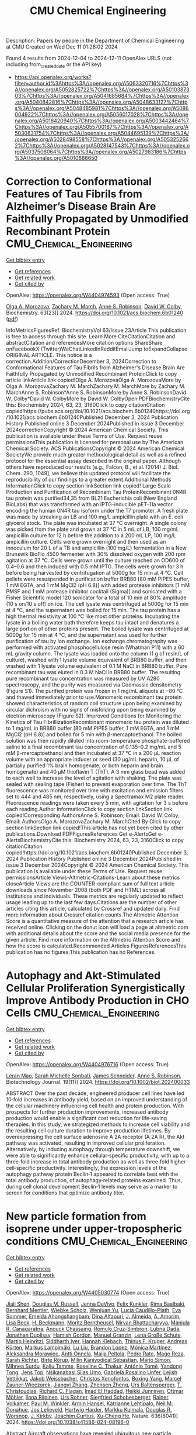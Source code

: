#+TITLE: CMU Chemical Engineering
Description: Papers by people in the Department of Chemical Engineering at CMU
Created on Wed Dec 11 01:28:02 2024

Found 4 results from 2024-12-04 to 2024-12-11
OpenAlex URLS (not including from_created_date or the API key)
- [[https://api.openalex.org/works?filter=author.id%3Ahttps%3A//openalex.org/A5063320716%7Chttps%3A//openalex.org/A5052825722%7Chttps%3A//openalex.org/A5010387303%7Chttps%3A//openalex.org/A5041685684%7Chttps%3A//openalex.org/A5040842816%7Chttps%3A//openalex.org/A5048633127%7Chttps%3A//openalex.org/A5048485981%7Chttps%3A//openalex.org/A5086004922%7Chttps%3A//openalex.org/A5056017028%7Chttps%3A//openalex.org/A5018420940%7Chttps%3A//openalex.org/A5003442464%7Chttps%3A//openalex.org/A5055700187%7Chttps%3A//openalex.org/A5030631754%7Chttps%3A//openalex.org/A5044695139%7Chttps%3A//openalex.org/A5028498558%7Chttps%3A//openalex.org/A5053252662%7Chttps%3A//openalex.org/A5028147543%7Chttps%3A//openalex.org/A5037506064%7Chttps%3A//openalex.org/A5027983186%7Chttps%3A//openalex.org/A5010666650]]

* Correction to Conformational Features of Tau Fibrils from Alzheimer’s Disease Brain Are Faithfully Propagated by Unmodified Recombinant Protein  :CMU_Chemical_Engineering:
:PROPERTIES:
:UUID: https://openalex.org/W4404974593
:TOPICS: Alzheimer's disease research and treatments, Protein Structure and Dynamics, Computational Drug Discovery Methods
:PUBLICATION_DATE: 2024-12-03
:END:    
    
[[elisp:(doi-add-bibtex-entry "https://doi.org/10.1021/acs.biochem.6b01240")][Get bibtex entry]] 

- [[elisp:(progn (xref--push-markers (current-buffer) (point)) (oa--referenced-works "https://openalex.org/W4404974593"))][Get references]]
- [[elisp:(progn (xref--push-markers (current-buffer) (point)) (oa--related-works "https://openalex.org/W4404974593"))][Get related work]]
- [[elisp:(progn (xref--push-markers (current-buffer) (point)) (oa--cited-by-works "https://openalex.org/W4404974593"))][Get cited by]]

OpenAlex: https://openalex.org/W4404974593 (Open access: True)
    
[[https://openalex.org/A5000985636][Olga A. Morozova]], [[https://openalex.org/A5081442391][Zachary M. March]], [[https://openalex.org/A5053252662][Anne S. Robinson]], [[https://openalex.org/A5032183531][David W. Colby]], Biochemistry. 63(23)] 2024. https://doi.org/10.1021/acs.biochem.6b01240  ([[https://pubs.acs.org/doi/pdf/10.1021/acs.biochem.6b01240?ref=article_openPDF][pdf]])
     
InfoMetricsFiguresRef. BiochemistryVol 63/Issue 23Article This publication is free to access through this site. Learn More CiteCitationCitation and abstractCitation and referencesMore citation options ShareShare onFacebookX (Twitter)WeChatLinkedInRedditEmailJump toExpandCollapse ORIGINAL ARTICLE. This notice is a correction.Addition/CorrectionDecember 3, 2024Correction to Conformational Features of Tau Fibrils from Alzheimer's Disease Brain Are Faithfully Propagated by Unmodified Recombinant ProteinClick to copy article linkArticle link copied!Olga A. MorozovaOlga A. MorozovaMore by Olga A. MorozovaZachary M. MarchZachary M. MarchMore by Zachary M. MarchAnne S. Robinson*Anne S. RobinsonMore by Anne S. RobinsonDavid W. Colby*David W. ColbyMore by David W. ColbyOpen PDFBiochemistryCite this: Biochemistry 2024, 63, 23, 3160Click to copy citationCitation copied!https://pubs.acs.org/doi/10.1021/acs.biochem.6b01240https://doi.org/10.1021/acs.biochem.6b01240Published December 3, 2024 Publication History Published online 3 December 2024Published in issue 3 December 2024correctionCopyright © 2024 American Chemical Society. This publication is available under these Terms of Use. Request reuse permissionsThis publication is licensed for personal use by The American Chemical Society. ACS PublicationsCopyright © 2024 American Chemical SocietyWe provide much greater methodological detail as well as a refined protocol for the essential assay described in the original paper. Although others have reproduced our results [e.g., Falcon, B., et al. (2014) J. Biol. Chem. 290, 1049], we believe this updated protocol will facilitate the reproducibility of our findings to a greater extent.Additional Methods InformationClick to copy section linkSection link copied! Large Scale Production and Purification of Recombinant Tau ProteinRecombinant 0N4R tau protein was purified34,35 from BL21 Escherichia coli (New England BioLabs) that was transformed with an IPTG-inducible pET-11a vector encoding the human 0N4R tau isoform under the T7 promoter. A fresh plate was made by streaking an LB and 100 mg/L ampicillin plate with an E. coli glycerol stock. The plate was incubated at 37 °C overnight. A single colony was picked from the plate and grown at 37 °C in 5 mL of LB, 100 mg/mL ampicillin culture for 12 h before the addition to a 200 mL LP, 100 mg/L ampicillin culture. Cells were grown overnight and then used as an innoculum for 20 L of a TB and ampicillin (100 mg/L) fermentation in a New Brunswik BioFlo 4500 fermenter with 30% dissolved oxygen with 200 rpm agitation at 37 °C. Cells were grown until the culture reached an OD600 of 0.4–0.6 and then induced with 0.5 mM IPTG. The cells were grown for 3 h before being harvested by centrifugation at 5000g for 15 min at 4 °C. Cell pellets were resuspended in purification buffer BRB80 [80 mM PIPES buffer, 1 mM EGTA, and 1 mM MgCl2 (pH 6.8)] with added protease inhibitors [1 mM PMSF and 1 mM protease inhibitor cocktail (Sigma)] and sonicated with a Fisher Scientific model 120 sonicator for a total of 10 min at 80% amplitude (10 s on/10 s off) on ice. The cell lysate was centrifuged at 5000g for 15 min at 4 °C, and the supernatant was boiled for 15 min. The tau protein has a high thermal resistivity at 100 °C like most other proteins. Incubating the lysate in a boiling water bath therefore keeps tau intact and denatures a large portion of other proteins present. The boiled lysate was centrifuged at 5000g for 15 min at 4 °C, and the supernatant was used for further purification of tau by ion exchange. Ion exchange chromatography was performed with activated phosphocellulose resin (Whatman P11) with a 60 mL gravity column. The lysate was loaded onto the column (1 g of resin/L of culture), washed with 1 lysate volume equivalent of BRB80 buffer, and then washed with 1 lysate volume equivalent of 0.1 M NaCl in BRB80 buffer. Pure recombinant tau was eluted in 0.3 M NaCl in BRB80 buffer. The resulting pure recombinant tau concentration was measured by UV A280 spectroscopy, and the purity was measured via Coomassie densitometry (Figure S1). The purified protein was frozen in 1 mg/mL aliquots at −80 °C and thawed immediately prior to use.Monomeric recombinant tau protein showed characteristics of random coil structure upon being examined by circular dichroism with no signs of misfolding upon being examined by electron microscopy (Figure S2). Improved Conditions for Monitoring the Kinetics of Tau FibrillizationRecombinant monomeric tau protein was diluted to 1 mg/mL in BRB80 buffer [80 mM PIPES buffer, 1 mM EGTA, and 1 mM MgCl2 (pH 6.8)] and boiled for 5 min with β-mercaptoethanol. The boiled solution was then rapidly diluted into room-temperature phosphate-buffered saline to a final recombinant tau concentration of 0.135–0.2 mg/mL and 5 mM β-mercaptoethanol and then incubated at 37 °C in a 200 μL reaction volume with an appropriate inducer or seed (30 μg/mL heparin, 10 μL of partially purified 1% brain homogenate, or both heparin and brain homogenate) and 40 μM thioflavin T (ThT). A 3 mm glass bead was added to each well to increase the level of agitation with shaking. The plate was sealed with sealing tape (Fisher) to prevent evaporation over time. The ThT fluorescence was monitored over time with excitation and emission filters set to 444 and 485 nm, respectively, using a Spectramax M2 plate reader. Fluorescence readings were taken every 5 min, with agitation for 3 s before each reading.Author InformationClick to copy section linkSection link copied!Corresponding AuthorsAnne S. Robinson; Email: David W. Colby; Email: AuthorsOlga A. MorozovaZachary M. MarchCited By Click to copy section linkSection link copied!This article has not yet been cited by other publications.Download PDFFiguresReferences Get e-AlertsGet e-AlertsBiochemistryCite this: Biochemistry 2024, 63, 23, 3160Click to copy citationCitation copied!https://doi.org/10.1021/acs.biochem.6b01240Published December 3, 2024 Publication History Published online 3 December 2024Published in issue 3 December 2024Copyright © 2024 American Chemical Society. This publication is available under these Terms of Use. Request reuse permissionsArticle Views-Altmetric-Citations-Learn about these metrics closeArticle Views are the COUNTER-compliant sum of full text article downloads since November 2008 (both PDF and HTML) across all institutions and individuals. These metrics are regularly updated to reflect usage leading up to the last few days.Citations are the number of other articles citing this article, calculated by Crossref and updated daily. Find more information about Crossref citation counts.The Altmetric Attention Score is a quantitative measure of the attention that a research article has received online. Clicking on the donut icon will load a page at altmetric.com with additional details about the score and the social media presence for the given article. Find more information on the Altmetric Attention Score and how the score is calculated.Recommended Articles FiguresReferencesThis publication has no figures.This publication has no References.    

    

* Autophagy and Akt‐Stimulated Cellular Proliferation Synergistically Improve Antibody Production in CHO Cells  :CMU_Chemical_Engineering:
:PROPERTIES:
:UUID: https://openalex.org/W4404976716
:TOPICS: Autophagy in Disease and Therapy, Adenosine and Purinergic Signaling, Endoplasmic Reticulum Stress and Disease
:PUBLICATION_DATE: 2024-11-01
:END:    
    
[[elisp:(doi-add-bibtex-entry "https://doi.org/10.1002/biot.202400033")][Get bibtex entry]] 

- [[elisp:(progn (xref--push-markers (current-buffer) (point)) (oa--referenced-works "https://openalex.org/W4404976716"))][Get references]]
- [[elisp:(progn (xref--push-markers (current-buffer) (point)) (oa--related-works "https://openalex.org/W4404976716"))][Get related work]]
- [[elisp:(progn (xref--push-markers (current-buffer) (point)) (oa--cited-by-works "https://openalex.org/W4404976716"))][Get cited by]]

OpenAlex: https://openalex.org/W4404976716 (Open access: True)
    
[[https://openalex.org/A5010070116][Leran Mao]], [[https://openalex.org/A5114982676][Sarah Michelle Sonbati]], [[https://openalex.org/A5028147543][James Schneider]], [[https://openalex.org/A5053252662][Anne S. Robinson]], Biotechnology Journal. 19(11)] 2024. https://doi.org/10.1002/biot.202400033 
     
ABSTRACT Over the past decade, engineered producer cell lines have led 10‐fold increases in antibody yield, based on an improved understanding of the cellular machinery influencing cell health and protein production. With prospects for further production improvements, increased antibody production would enable a significant cost reduction for life‐saving therapies. In this study, we strategized methods to increase cell viability and the resulting cell culture duration to improve production lifetimes. By overexpressing the cell surface adenosine A 2A receptor (A 2A R), the Akt pathway was activated, resulting in improved cellular proliferation. Alternatively, by inducing autophagy through temperature downshift, we were able to significantly enhance cellular‐specific productivity, with up to a three‐fold increase in total antibody production as well as three‐fold higher cell‐specific productivity. Interestingly, the expression levels of the autophagy pathway protein Beclin‐1 appeared to correlate best with the total antibody production, of autophagy‐related proteins examined. Thus, during cell clonal development Beclin‐1 levels may serve as a marker to screen for conditions that optimize antibody titer.    

    

* New particle formation from isoprene under upper-tropospheric conditions  :CMU_Chemical_Engineering:
:PROPERTIES:
:UUID: https://openalex.org/W4405030774
:TOPICS: Atmospheric chemistry and aerosols, Atmospheric Ozone and Climate, Atmospheric aerosols and clouds
:PUBLICATION_DATE: 2024-12-04
:END:    
    
[[elisp:(doi-add-bibtex-entry "https://doi.org/10.1038/s41586-024-08196-0")][Get bibtex entry]] 

- [[elisp:(progn (xref--push-markers (current-buffer) (point)) (oa--referenced-works "https://openalex.org/W4405030774"))][Get references]]
- [[elisp:(progn (xref--push-markers (current-buffer) (point)) (oa--related-works "https://openalex.org/W4405030774"))][Get related work]]
- [[elisp:(progn (xref--push-markers (current-buffer) (point)) (oa--cited-by-works "https://openalex.org/W4405030774"))][Get cited by]]

OpenAlex: https://openalex.org/W4405030774 (Open access: True)
    
[[https://openalex.org/A5049005695][Jiali Shen]], [[https://openalex.org/A5113379780][Douglas M. Russell]], [[https://openalex.org/A5092773428][Jenna DeVivo]], [[https://openalex.org/A5107158742][Felix Kunkler]], [[https://openalex.org/A5055362390][Rima Baalbaki]], [[https://openalex.org/A5090590782][Bernhard Mentler]], [[https://openalex.org/A5076482580][Wiebke Scholz]], [[https://openalex.org/A5025334650][Wenjuan Yu]], [[https://openalex.org/A5092936143][Lucía Caudillo-Plath]], [[https://openalex.org/A5062670207][Eva Sommer]], [[https://openalex.org/A5114588782][Emelda Ahongshangbam]], [[https://openalex.org/A5057709419][Dina Alfaouri]], [[https://openalex.org/A5101612939][J. Almeida]], [[https://openalex.org/A5062064925][A. Amorim]], [[https://openalex.org/A5087751591][Lisa Beck]], [[https://openalex.org/A5111324500][H. Beckmann]], [[https://openalex.org/A5115002637][Moritz Berntheusel]], [[https://openalex.org/A5017157628][Nirvan Bhattacharyya]], [[https://openalex.org/A5062166400][Manjula R. Canagaratna]], [[https://openalex.org/A5115002638][Anouck Chassaing]], [[https://openalex.org/A5056585425][Romulo Cruz-Simbron]], [[https://openalex.org/A5049539173][Lubna Dada]], [[https://openalex.org/A5088633919][Jonathan Duplissy]], [[https://openalex.org/A5086004922][Hamish Gordon]], [[https://openalex.org/A5070143068][Manuel Granzin]], [[https://openalex.org/A5115002639][Lena Große Schute]], [[https://openalex.org/A5037408007][Martin Heinritzi]], [[https://openalex.org/A5019682345][Siddharth Iyer]], [[https://openalex.org/A5114989132][Hannah Klebach]], [[https://openalex.org/A5109252760][Thinus F. Kruger]], [[https://openalex.org/A5056657317][Andreas Kürten]], [[https://openalex.org/A5074631406][Markus Lampimäki]], [[https://openalex.org/A5100396524][Lu Liu]], [[https://openalex.org/A5019360565][Brandon Lopez]], [[https://openalex.org/A5043206674][Mónica Martínez]], [[https://openalex.org/A5115002640][Aleksandra Morawiec]], [[https://openalex.org/A5089192083][Antti Onnela]], [[https://openalex.org/A5011982863][Maija Peltola]], [[https://openalex.org/A5115002641][Pedro Rato]], [[https://openalex.org/A5094114338][Mago Reza]], [[https://openalex.org/A5078473574][Sarah Richter]], [[https://openalex.org/A5022780485][Birte Rörup]], [[https://openalex.org/A5113379781][Milin Kaniyodical Sebastian]], [[https://openalex.org/A5086950058][Mario Simon]], [[https://openalex.org/A5076044930][Mihnea Surdu]], [[https://openalex.org/A5041862911][Kalju Tamme]], [[https://openalex.org/A5063948083][Roseline C. Thakur]], [[https://openalex.org/A5021102823][António Tomé]], [[https://openalex.org/A5026414990][Yandong Tong]], [[https://openalex.org/A5014000962][Jens Top]], [[https://openalex.org/A5043100376][Nsikanabasi Silas Umo]], [[https://openalex.org/A5092262549][Gabriela Rosalino Unfer]], [[https://openalex.org/A5040900103][Lejish Vettikkat]], [[https://openalex.org/A5115002642][Jakob Weissbacher]], [[https://openalex.org/A5102960249][Christos Xenofontos]], [[https://openalex.org/A5101350413][Boxing Yang]], [[https://openalex.org/A5017388605][Marcel Zauner-Wieczorek]], [[https://openalex.org/A5102767311][Jiangyi Zhang]], [[https://openalex.org/A5082103355][Zhensen Zheng]], [[https://openalex.org/A5044025292][Urs Baltensperger]], [[https://openalex.org/A5068413254][T. Christoudias]], [[https://openalex.org/A5012711441][Richard C. Flagan]], [[https://openalex.org/A5080319960][Imad El Haddad]], [[https://openalex.org/A5076912331][Heikki Junninen]], [[https://openalex.org/A5089697844][Ottmar Möhler]], [[https://openalex.org/A5038776980][Ilona Riipinen]], [[https://openalex.org/A5063358456][Urs Rohner]], [[https://openalex.org/A5033551265][Siegfried Schobesberger]], [[https://openalex.org/A5018521569][Rainer Volkamer]], [[https://openalex.org/A5042382547][Paul M. Winkler]], [[https://openalex.org/A5089489241][Armin Hansel]], [[https://openalex.org/A5019559780][Katrianne Lehtipalo]], [[https://openalex.org/A5041685684][Neil M. Donahue]], [[https://openalex.org/A5027329208][Jos Lelieveld]], [[https://openalex.org/A5023787844][Hartwig Harder]], [[https://openalex.org/A5000471665][Markku Kulmala]], [[https://openalex.org/A5026978286][Douglas R. Worsnop]], [[https://openalex.org/A5009274507][J. Kirkby]], [[https://openalex.org/A5031780924][Joachim Curtius]], [[https://openalex.org/A5043129752][Xu‐Cheng He]], Nature. 636(8041)] 2024. https://doi.org/10.1038/s41586-024-08196-0 
     
Abstract Aircraft observations have revealed ubiquitous new particle formation in the tropical upper troposphere over the Amazon 1,2 and the Atlantic and Pacific oceans 3,4 . Although the vapours involved remain unknown, recent satellite observations have revealed surprisingly high night-time isoprene mixing ratios of up to 1 part per billion by volume (ppbv) in the tropical upper troposphere 5 . Here, in experiments performed with the CERN CLOUD (Cosmics Leaving Outdoor Droplets) chamber, we report new particle formation initiated by the reaction of hydroxyl radicals with isoprene at upper-tropospheric temperatures of −30 °C and −50 °C. We find that isoprene-oxygenated organic molecules (IP-OOM) nucleate at concentrations found in the upper troposphere, without requiring any more vapours. Moreover, the nucleation rates are enhanced 100-fold by extremely low concentrations of sulfuric acid or iodine oxoacids above 10 5 cm −3 , reaching rates around 30 cm −3 s −1 at acid concentrations of 10 6 cm −3 . Our measurements show that nucleation involves sequential addition of IP-OOM, together with zero or one acid molecule in the embryonic molecular clusters. IP-OOM also drive rapid particle growth at 3–60 nm h −1 . We find that rapid nucleation and growth rates persist in the presence of NO x at upper-tropospheric concentrations from lightning. Our laboratory measurements show that isoprene emitted by rainforests may drive rapid new particle formation in extensive regions of the tropical upper troposphere 1,2 , resulting in tens of thousands of particles per cubic centimetre.    

    

* Parapint  :CMU_Chemical_Engineering:
:PROPERTIES:
:UUID: https://openalex.org/W4405168317
:TOPICS: Structural Analysis and Optimization, Advanced Materials and Mechanics, solar cell performance optimization
:PUBLICATION_DATE: 2020-09-02
:END:    
    
[[elisp:(doi-add-bibtex-entry "https://doi.org/10.11578/dc.20201109.2")][Get bibtex entry]] 

- [[elisp:(progn (xref--push-markers (current-buffer) (point)) (oa--referenced-works "https://openalex.org/W4405168317"))][Get references]]
- [[elisp:(progn (xref--push-markers (current-buffer) (point)) (oa--related-works "https://openalex.org/W4405168317"))][Get related work]]
- [[elisp:(progn (xref--push-markers (current-buffer) (point)) (oa--cited-by-works "https://openalex.org/W4405168317"))][Get cited by]]

OpenAlex: https://openalex.org/W4405168317 (Open access: False)
    
[[https://openalex.org/A5031357535][Michael Bynum]], [[https://openalex.org/A5030631754][Carl D. Laird]], [[https://openalex.org/A5071938321][Bethany L. Nicholson]], [[https://openalex.org/A5115055515][Denis Rizdal]], OSTI OAI (U.S. Department of Energy Office of Scientific and Technical Information). None(None)] 2020. https://doi.org/10.11578/dc.20201109.2 
     
No abstract    

    
